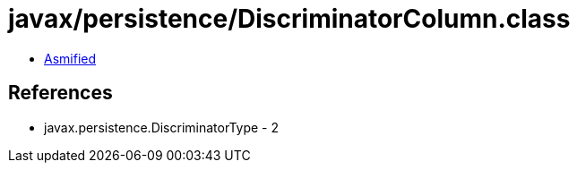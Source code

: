 = javax/persistence/DiscriminatorColumn.class

 - link:DiscriminatorColumn-asmified.java[Asmified]

== References

 - javax.persistence.DiscriminatorType - 2
